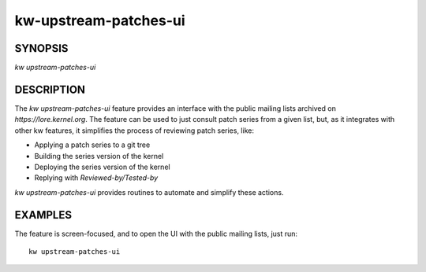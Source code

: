 ======================
kw-upstream-patches-ui
======================

.. _upstream-patches-ui-doc:

SYNOPSIS
========
| *kw upstream-patches-ui* 

DESCRIPTION
===========
The `kw upstream-patches-ui` feature provides an interface with the public mailing
lists archived on `https://lore.kernel.org`. The feature can be used to just consult
patch series from a given list, but, as it integrates with other kw features, it
simplifies the process of reviewing patch series, like:

- Applying a patch series to a git tree
- Building the series version of the kernel
- Deploying the series version of the kernel
- Replying with `Reviewed-by/Tested-by`

`kw upstream-patches-ui` provides routines to automate and simplify these actions.

EXAMPLES
========
The feature is screen-focused, and to open the UI with the public mailing lists,
just run::

  kw upstream-patches-ui
